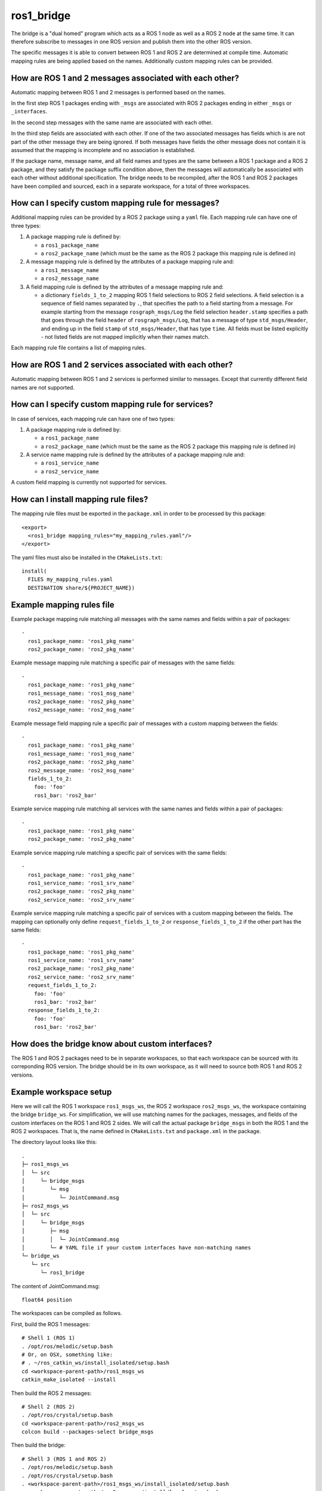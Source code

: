 ros1_bridge
===========

The bridge is a "dual homed" program which acts as a ROS 1 node as well as a ROS 2 node at the same time.
It can therefore subscribe to messages in one ROS version and publish them into the other ROS version.

The specific messages it is able to convert between ROS 1 and ROS 2 are determined at compile time.
Automatic mapping rules are being applied based on the names.
Additionally custom mapping rules can be provided.


How are ROS 1 and 2 messages associated with each other?
--------------------------------------------------------

Automatic mapping between ROS 1 and 2 messages is performed based on the names.

In the first step ROS 1 packages ending with ``_msgs`` are associated with ROS 2 packages ending in either ``_msgs`` or ``_interfaces``.

In the second step messages with the same name are associated with each other.

In the third step fields are associated with each other.
If one of the two associated messages has fields which is are not part of the other message they are being ignored.
If both messages have fields the other message does not contain it is assumed that the mapping is incomplete and no association is established.

If the package name, message name, and all field names and types are the same between a ROS 1 package and a ROS 2 package, and they satisfy the package suffix condition above, then the messages will automatically be associated with each other without additional specification.
The bridge needs to be recompiled, after the ROS 1 and ROS 2 packages have been compiled and sourced, each in a separate workspace, for a total of three workspaces.

How can I specify custom mapping rule for messages?
---------------------------------------------------

Additional mapping rules can be provided by a ROS 2 package using a ``yaml`` file.
Each mapping rule can have one of three types:

1. A package mapping rule is defined by:

   - a ``ros1_package_name``
   - a ``ros2_package_name`` (which must be the same as the ROS 2 package this mapping rule is defined in)

2. A message mapping rule is defined by the attributes of a package mapping rule and:

   - a ``ros1_message_name``
   - a ``ros2_message_name``

3. A field mapping rule is defined by the attributes of a message mapping rule and:

   - a dictionary ``fields_1_to_2`` mapping ROS 1 field selections to ROS 2 field selections.
     A field selection is a sequence of field names separated by ``.``, that specifies the path to a field starting from a message.
     For example starting from the message ``rosgraph_msgs/Log`` the field selection ``header.stamp`` specifies a
     path that goes through the field ``header`` of ``rosgraph_msgs/Log``, that has a message of type ``std_msgs/Header``,
     and ending up in the field ``stamp`` of ``std_msgs/Header``, that has type ``time``.
     All fields must be listed explicitly - not listed fields are not mapped implicitly when their names match.

Each mapping rule file contains a list of mapping rules.

How are ROS 1 and 2 services associated with each other?
--------------------------------------------------------

Automatic mapping between ROS 1 and 2 services is performed similar to messages.
Except that currently different field names are not supported.

How can I specify custom mapping rule for services?
---------------------------------------------------

In case of services, each mapping rule can have one of two types:

1. A package mapping rule is defined by:

   - a ``ros1_package_name``
   - a ``ros2_package_name`` (which must be the same as the ROS 2 package this mapping rule is defined in)

2. A service name mapping rule is defined by the attributes of a package mapping rule and:

   - a ``ros1_service_name``
   - a ``ros2_service_name``

A custom field mapping is currently not supported for services.

How can I install mapping rule files?
-------------------------------------

The mapping rule files must be exported in the ``package.xml`` in order to be processed by this package::

    <export>
      <ros1_bridge mapping_rules="my_mapping_rules.yaml"/>
    </export>

The yaml files must also be installed in the ``CMakeLists.txt``::

    install(
      FILES my_mapping_rules.yaml
      DESTINATION share/${PROJECT_NAME})


Example mapping rules file
--------------------------

Example package mapping rule matching all messages with the same names and fields within a pair of packages::

    -
      ros1_package_name: 'ros1_pkg_name'
      ros2_package_name: 'ros2_pkg_name'

Example message mapping rule matching a specific pair of messages with the same fields::

    -
      ros1_package_name: 'ros1_pkg_name'
      ros1_message_name: 'ros1_msg_name'
      ros2_package_name: 'ros2_pkg_name'
      ros2_message_name: 'ros2_msg_name'

Example message field mapping rule a specific pair of messages with a custom mapping between the fields::

    -
      ros1_package_name: 'ros1_pkg_name'
      ros1_message_name: 'ros1_msg_name'
      ros2_package_name: 'ros2_pkg_name'
      ros2_message_name: 'ros2_msg_name'
      fields_1_to_2:
        foo: 'foo'
        ros1_bar: 'ros2_bar'

Example service mapping rule matching all services with the same names and fields within a pair of packages::

    -
      ros1_package_name: 'ros1_pkg_name'
      ros2_package_name: 'ros2_pkg_name'

Example service mapping rule matching a specific pair of services with the same fields::

    -
      ros1_package_name: 'ros1_pkg_name'
      ros1_service_name: 'ros1_srv_name'
      ros2_package_name: 'ros2_pkg_name'
      ros2_service_name: 'ros2_srv_name'

Example service mapping rule matching a specific pair of services with a custom mapping between the fields.
The mapping can optionally only define ``request_fields_1_to_2`` or ``response_fields_1_to_2`` if the other part has the same fields::

    -
      ros1_package_name: 'ros1_pkg_name'
      ros1_service_name: 'ros1_srv_name'
      ros2_package_name: 'ros2_pkg_name'
      ros2_service_name: 'ros2_srv_name'
      request_fields_1_to_2:
        foo: 'foo'
        ros1_bar: 'ros2_bar'
      response_fields_1_to_2:
        foo: 'foo'
        ros1_bar: 'ros2_bar'


How does the bridge know about custom interfaces?
-------------------------------------------------

The ROS 1 and ROS 2 packages need to be in separate workspaces, so that each workspace can be sourced with its correponding ROS version.
The bridge should be in its own workspace, as it will need to source both ROS 1 and ROS 2 versions.

Example workspace setup
-----------------------

Here we will call the ROS 1 workspace ``ros1_msgs_ws``, the ROS 2 workspace ``ros2_msgs_ws``, the workspace containing the bridge ``bridge_ws``.
For simplification, we will use matching names for the packages, messages, and fields of the custom interfaces on the ROS 1 and ROS 2 sides.
We will call the actual package ``bridge_msgs`` in both the ROS 1 and the ROS 2 workspaces.
That is, the name defined in ``CMakeLists.txt`` and ``package.xml`` in the package.

The directory layout looks like this::

    .
    ├─ ros1_msgs_ws
    │  └─ src
    │     └─ bridge_msgs
    │        └─ msg
    │           └─ JointCommand.msg
    ├─ ros2_msgs_ws
    │  └─ src
    │     └─ bridge_msgs
    │        ├─ msg
    │        │  └─ JointCommand.msg
    │        └─ # YAML file if your custom interfaces have non-matching names
    └─ bridge_ws
       └─ src
          └─ ros1_bridge

The content of JointCommand.msg::

    float64 position

The workspaces can be compiled as follows.

First, build the ROS 1 messages::

    # Shell 1 (ROS 1)
    . /opt/ros/melodic/setup.bash
    # Or, on OSX, something like:
    # . ~/ros_catkin_ws/install_isolated/setup.bash
    cd <workspace-parent-path>/ros1_msgs_ws
    catkin_make_isolated --install

Then build the ROS 2 messages::

    # Shell 2 (ROS 2)
    . /opt/ros/crystal/setup.bash
    cd <workspace-parent-path>/ros2_msgs_ws
    colcon build --packages-select bridge_msgs

Then build the bridge::

    # Shell 3 (ROS 1 and ROS 2)
    . /opt/ros/melodic/setup.bash
    . /opt/ros/crystal/setup.bash
    . <workspace-parent-path>/ros1_msgs_ws/install_isolated/setup.bash
    . <workspace-parent-path>/ros2_msgs_ws/install/local_setup.bash
    cd <workspace-parent-path>/bridge_ws
    colcon build --packages-select ros1_bridge --cmake-force-configure

Verify the custom types were recognized by the bridge, by printing all pairs of bridged types.
The custom types should be listed::

    ros2 run ros1_bridge dynamic_bridge --print-pairs

Run the bridge, reusing shells from above::

    # Shell 1 (ROS 1)
    roscore

    # Shell 2 (ROS 2)
    . <workspace-parent-path>/ros2_msgs_ws/install/local_setup.bash
    ros2 topic pub /joint_command bridge_msgs/JointCommand "{position: 0.123}"

    # Shell 3 (ROS 1 and ROS 2)
    . <workspace-parent-path>/bridge_ws/install/local_setup.bash
    ros2 run ros1_bridge dynamic_bridge --bridge-all-topics

    # Shell 4 (ROS 1)
    . /opt/ros/melodic/setup.bash
    . <workspace-parent-path>/ros1_msgs_ws/install_isolated/setup.bash
    # Verify the topic is listed
    rostopic list
    rostopic echo /joint_command

Known Issues
------------

- Currently, ``--bridge-all-topics`` may be needed to bridge correctly.
  This has been `tested and reported <https://github.com/ros2/ros1_bridge/issues/200>`_ to be required when at least one custom message type is being published in ROS 2 and subscribed in ROS 1.
  It has also been informally reported to be needed for built-in message types under the same condition.
  Once the mapping is established with the ROS 1 master, it may be possible to rerun the bridge without ``--bridge-all-topics``, in order to selectively bridge topics.
  However, this is not guaranteed.
- ``/rosout`` logging, which maps from ``rosgraph_msgs/Log`` to ``rcl_interfaces/Log``, requires `field selection <https://github.com/ros2/ros1_bridge/pull/174>`_.
  This `works with OpenSplice and Connext <https://github.com/ros2/rcl_interfaces/pull/67>`_, but `not with Fast-RTPS <https://github.com/ros2/rcl_interfaces/issues/61>`_.
  For it to work with Fast-RTPS, `this bug <https://github.com/ros2/rmw_fastrtps/issues/265>`_ needs to be fixed.
  As a workaround, run the subscriber with ``--disable-rosout-logs``.
